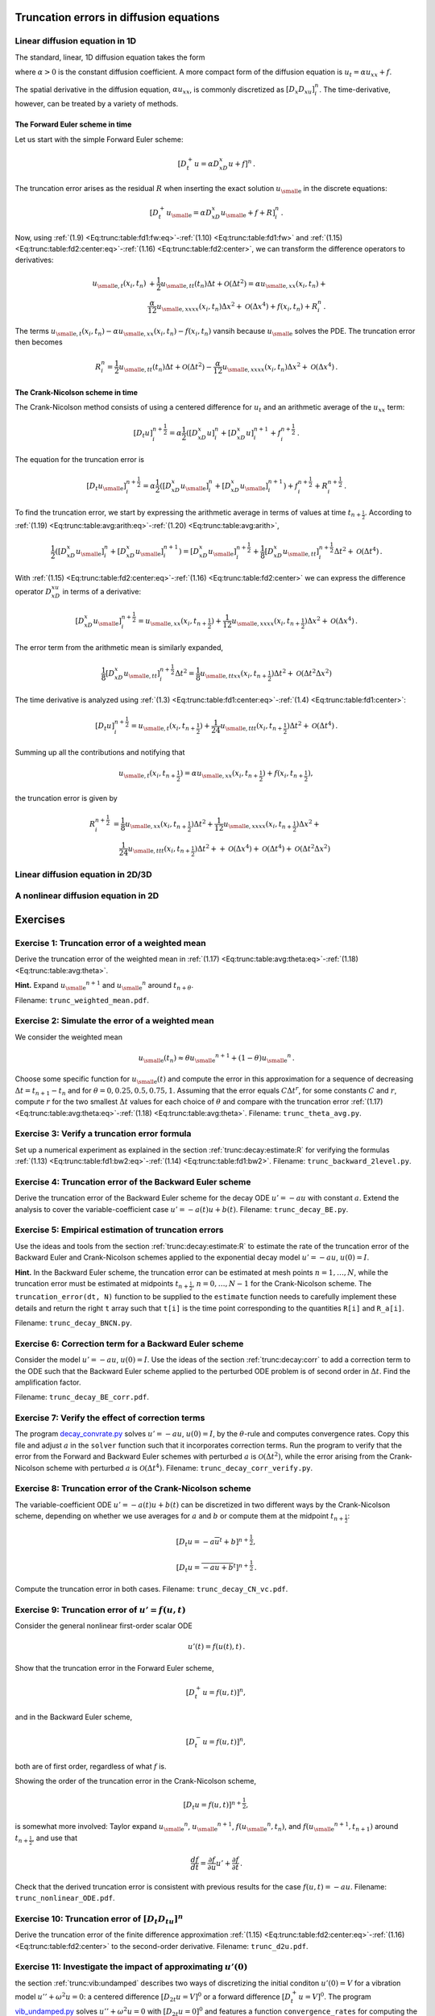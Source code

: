 .. !split

.. _trunc:diffu:

Truncation errors in diffusion equations
========================================

.. _trunc:diffu:1D:

Linear diffusion equation in 1D
-------------------------------

The standard, linear, 1D diffusion equation takes the form


.. _Eq:trunc:diffu:pde1D:

.. math::
   :label: trunc:diffu:pde1D
        
        \frac{\partial u}{\partial t} = \alpha\frac{\partial^2 u}{\partial x^2} + f(x,t),\quad x\in (0, L),\ t\in (0,T],
        
        

where :math:`\alpha > 0` is the constant diffusion coefficient. A more
compact form of the diffusion equation is :math:`u_t = \alpha u_{xx}+f`.

The spatial derivative in the diffusion equation, :math:`\alpha u_xx`,
is commonly discretized as :math:`[D_x D_xu]^n_i`. The time-derivative,
however, can be treated by a variety of methods.

The Forward Euler scheme in time
~~~~~~~~~~~~~~~~~~~~~~~~~~~~~~~~

Let us start
with the simple Forward Euler scheme:


.. math::
         [D_t^+ u = \alpha D_xD_x u + f]^n{\thinspace .}

The truncation error arises as the residual :math:`R` when
inserting the exact solution
:math:`{u_{\small\mbox{e}}}` in the discrete equations:


.. math::
         [D_t^+ {u_{\small\mbox{e}}} = \alpha D_xD_x {u_{\small\mbox{e}}} + f + R]^n_i{\thinspace .}

Now, using :ref:`(1.9) <Eq:trunc:table:fd1:fw:eq>`-:ref:`(1.10) <Eq:trunc:table:fd1:fw>`
and :ref:`(1.15) <Eq:trunc:table:fd2:center:eq>`-:ref:`(1.16) <Eq:trunc:table:fd2:center>`,
we can transform the difference operators to derivatives:


.. math::
        
        {u_{\small\mbox{e}, t}}(x_i,t_n) &+ \frac{1}{2}{u_{\small\mbox{e}, tt}}(t_n)\Delta t + {\mathcal{O}(\Delta t^2)}
        = \alpha{u_{\small\mbox{e}, xx}}(x_i,t_n) + \\ 
        &\frac{\alpha}{12}{u_{\small\mbox{e}, xxxx}}(x_i,t_n)\Delta x^2 + {\mathcal{O}(\Delta x^4)}
        + f(x_i,t_n) + R^n_i{\thinspace .}
        

The terms :math:`{u_{\small\mbox{e}, t}}(x_i,t_n) - \alpha{u_{\small\mbox{e}, xx}}(x_i,t_n) - f(x_i,t_n)`
vansih because :math:`{u_{\small\mbox{e}}}` solves the PDE. The truncation error then becomes


.. math::
         R^n_i =
        \frac{1}{2}{u_{\small\mbox{e}, tt}}(t_n)\Delta t + {\mathcal{O}(\Delta t^2)}
        - \frac{\alpha}{12}{u_{\small\mbox{e}, xxxx}}(x_i,t_n)\Delta x^2 + {\mathcal{O}(\Delta x^4)}{\thinspace .}
        


.. Correction terms in time...backward 2-level discr of u_tt? Implicity anyway


The Crank-Nicolson scheme in time
~~~~~~~~~~~~~~~~~~~~~~~~~~~~~~~~~

The Crank-Nicolson method consists of
using a centered difference for :math:`u_t` and an arithmetic average of
the :math:`u_xx` term:


.. math::
         [D_t u]^{n+\frac{1}{2}}_i = \alpha\frac{1}{2}([D_xD_x u]^n_i +
        [D_xD_x u]^{n+1}_i + f^{n+\frac{1}{2}}_i{\thinspace .}

The equation for the truncation error is


.. math::
         [D_t {u_{\small\mbox{e}}}]^{n+\frac{1}{2}}_i = \alpha\frac{1}{2}([D_xD_x {u_{\small\mbox{e}}}]^n_i +
        [D_xD_x {u_{\small\mbox{e}}}]^{n+1}_i) + f^{n+\frac{1}{2}}_i + R^{n+\frac{1}{2}}_i{\thinspace .}

To find the truncation error, we start by expressing the arithmetic
average in terms of values at time :math:`t_{n+\frac{1}{2}}`. According to
:ref:`(1.19) <Eq:trunc:table:avg:arith:eq>`-:ref:`(1.20) <Eq:trunc:table:avg:arith>`,


.. math::
        
        \frac{1}{2}([D_xD_x {u_{\small\mbox{e}}}]^n_i + [D_xD_x {u_{\small\mbox{e}}}]^{n+1}_i)
        =
        [D_xD_x{u_{\small\mbox{e}}}]^{n+\frac{1}{2}}_i +
        \frac{1}{8}[D_xD_x{u_{\small\mbox{e}, tt}}]_i^{n+\frac{1}{2}}\Delta t^2
        + {\mathcal{O}(\Delta t^4)}{\thinspace .}
        

With :ref:`(1.15) <Eq:trunc:table:fd2:center:eq>`-:ref:`(1.16) <Eq:trunc:table:fd2:center>`
we can express the difference operator
:math:`D_xD_xu` in terms of a derivative:


.. math::
        
        [D_xD_x{u_{\small\mbox{e}}}]^{n+\frac{1}{2}}_i =
        {u_{\small\mbox{e}, xx}}(x_i, t_{n+\frac{1}{2}})
        + \frac{1}{12}{u_{\small\mbox{e}, xxxx}}(x_i, t_{n+\frac{1}{2}})\Delta x^2 +
        {\mathcal{O}(\Delta x^4)}{\thinspace .}
        

The error term from the arithmetic mean is similarly expanded,


.. math::
         \frac{1}{8}[D_xD_x{u_{\small\mbox{e}, tt}}]_i^{n+\frac{1}{2}}\Delta t^2
        = \frac{1}{8}{u_{\small\mbox{e}, ttxx}}(x_i, t_{n+\frac{1}{2}})\Delta t^2
        + {\mathcal{O}(\Delta t^2\Delta x^2)}
        


The time derivative is analyzed using
:ref:`(1.3) <Eq:trunc:table:fd1:center:eq>`-:ref:`(1.4) <Eq:trunc:table:fd1:center>`:


.. math::
         [D_t u]^{n+\frac{1}{2}}_i
        = {u_{\small\mbox{e}, t}}(x_i,t_{n+\frac{1}{2}}) +
        \frac{1}{24}{u_{\small\mbox{e}, ttt}}(x_i,t_{n+\frac{1}{2}})\Delta t^2 +
        {\mathcal{O}(\Delta t^4)}{\thinspace .}
        


Summing up all the contributions and notifying that

.. math::
         {u_{\small\mbox{e}, t}}(x_i,t_{n+\frac{1}{2}}) =
        \alpha{u_{\small\mbox{e}, xx}}(x_i, t_{n+\frac{1}{2}})
        + f(x_i,t_{n+\frac{1}{2}}),

the truncation error is given by


.. math::
        
        R^{n+\frac{1}{2}}_i
        & =
        \frac{1}{8}{u_{\small\mbox{e}, xx}}(x_i,t_{n+\frac{1}{2}})\Delta t^2 +
        \frac{1}{12}{u_{\small\mbox{e}, xxxx}}(x_i, t_{n+\frac{1}{2}})\Delta x^2 +\\ 
        &\quad \frac{1}{24}{u_{\small\mbox{e}, ttt}}(x_i,t_{n+\frac{1}{2}})\Delta t^2 +
        + {\mathcal{O}(\Delta x^4)} + {\mathcal{O}(\Delta t^4)} + {\mathcal{O}(\Delta t^2\Delta x^2)}
        


Linear diffusion equation in 2D/3D
----------------------------------

A nonlinear diffusion equation in 2D
------------------------------------


Exercises
=========



.. --- begin exercise ---

.. _trunc:exer:theta:avg:

Exercise 1: Truncation error of a weighted mean
-----------------------------------------------

Derive the truncation error of the weighted mean in
:ref:`(1.17) <Eq:trunc:table:avg:theta:eq>`-:ref:`(1.18) <Eq:trunc:table:avg:theta>`.

.. --- begin hint in exercise ---

**Hint.**
Expand :math:`{u_{\small\mbox{e}}}^{n+1}` and :math:`{u_{\small\mbox{e}}}^n` around :math:`t_{n+\theta}`.

.. --- end hint in exercise ---
Filename: ``trunc_weighted_mean.pdf``.

.. --- end exercise ---




.. --- begin exercise ---

.. _trunc:exer:theta:avg2:

Exercise 2: Simulate the error of a weighted mean
-------------------------------------------------

We consider the weighted mean

.. math::
         {u_{\small\mbox{e}}}(t_n) \approx \theta {u_{\small\mbox{e}}}^{n+1} + (1-\theta){u_{\small\mbox{e}}}^n{\thinspace .}  

Choose some specific function for :math:`{u_{\small\mbox{e}}}(t)` and compute the error in
this approximation for a sequence of decreasing :math:`\Delta t =
t_{n+1}-t_n` and for :math:`\theta = 0, 0.25, 0.5, 0.75, 1`.  Assuming that
the error equals :math:`C\Delta t^r`, for some constants :math:`C` and :math:`r`,
compute :math:`r` for the two smallest :math:`\Delta t` values for each choice of
:math:`\theta` and compare with the truncation error
:ref:`(1.17) <Eq:trunc:table:avg:theta:eq>`-:ref:`(1.18) <Eq:trunc:table:avg:theta>`.
Filename: ``trunc_theta_avg.py``.

.. --- end exercise ---




.. --- begin exercise ---

.. _trunc:exer:decay:bw2:

Exercise 3: Verify a truncation error formula
---------------------------------------------

Set up a numerical experiment as explained in
the section :ref:`trunc:decay:estimate:R` for verifying the formulas
:ref:`(1.13) <Eq:trunc:table:fd1:bw2:eq>`-:ref:`(1.14) <Eq:trunc:table:fd1:bw2>`.
Filename: ``trunc_backward_2level.py``.

.. --- end exercise ---




.. --- begin exercise ---

.. _trunc:exer:decay:BE:

Exercise 4: Truncation error of the Backward Euler scheme
---------------------------------------------------------

Derive the truncation error of the Backward Euler scheme for
the decay ODE :math:`u'=-au` with constant :math:`a`. Extend the analysis to
cover the variable-coefficient case :math:`u'=-a(t)u + b(t)`.
Filename: ``trunc_decay_BE.py``.

.. --- end exercise ---




.. --- begin exercise ---

.. _trunc:exer:decay:estimate:

Exercise 5: Empirical estimation of truncation errors
-----------------------------------------------------

Use the ideas and tools from the section :ref:`trunc:decay:estimate:R` to
estimate the rate of the truncation error of the Backward Euler
and Crank-Nicolson schemes applied to the exponential decay
model :math:`u'=-au`, :math:`u(0)=I`.

.. --- begin hint in exercise ---

**Hint.**
In the Backward Euler scheme, the truncation error can be estimated
at mesh points :math:`n=1,\ldots,N`, while the truncation error must
be estimated at midpoints :math:`t_{n+\frac{1}{2}}`, :math:`n=0,\ldots,N-1` for
the Crank-Nicolson scheme. The ``truncation_error(dt, N)``
function to be supplied to the ``estimate`` function needs to
carefully implement these details and return the right ``t`` array
such that ``t[i]`` is the time point corresponding to the quantities
``R[i]`` and ``R_a[i]``.

.. --- end hint in exercise ---
Filename: ``trunc_decay_BNCN.py``.

.. --- end exercise ---




.. --- begin exercise ---

.. _trunc:exer:decay:corr:BE:

Exercise 6: Correction term for a Backward Euler scheme
-------------------------------------------------------

Consider the model :math:`u'=-au`, :math:`u(0)=I`. Use the ideas of
the section :ref:`trunc:decay:corr` to add a correction term to the ODE
such that the Backward Euler scheme applied to the perturbed ODE
problem is of second order in :math:`\Delta t`. Find the amplification
factor.

.. with u''=a^u, the BE scheme probably leads to a 2nd-order Pade

.. approximation of exp(-p)

Filename: ``trunc_decay_BE_corr.pdf``.

.. --- end exercise ---




.. --- begin exercise ---

.. _trunc:exer:decay:corr:verify:

Exercise 7: Verify the effect of correction terms
-------------------------------------------------

The program `decay_convrate.py <http://tinyurl.com/jvzzcfn/decay/decay_convrate.py>`_
solves :math:`u'=-au`, :math:`u(0)=I`, by the :math:`\theta`-rule and computes
convergence rates. Copy this file and
adjust :math:`a` in the ``solver`` function such that it incorporates
correction terms. Run the program to verify that the error from the Forward
and Backward Euler schemes with perturbed :math:`a` is
:math:`{\mathcal{O}(\Delta t^2)}`, while the error arising from the Crank-Nicolson
scheme with perturbed :math:`a` is :math:`{\mathcal{O}(\Delta t^4)}`.
Filename: ``trunc_decay_corr_verify.py``.

.. --- end exercise ---




.. --- begin exercise ---

.. _trunc:exer:decay:varcoeff:CN:

Exercise 8: Truncation error of the Crank-Nicolson scheme
---------------------------------------------------------

The variable-coefficient ODE :math:`u'=-a(t)u+b(t)` can be discretized
in two different ways by the Crank-Nicolson scheme, depending on
whether we use averages for :math:`a` and :math:`b` or compute them at
the midpoint :math:`t_{n+\frac{1}{2}}`:


.. math::
        
        \lbrack D_t u   = -a\overline{u}^t + b \rbrack^{n+\frac{1}{2}},
        



.. math::
          
        \lbrack D_t u   = \overline{-au+b}^t \rbrack^{n+\frac{1}{2}}
        {\thinspace .}
        

Compute the truncation error in both cases.
Filename: ``trunc_decay_CN_vc.pdf``.

.. --- end exercise ---




.. --- begin exercise ---

.. _trunc:exer:decay:nonlin:BEFE:

Exercise 9: Truncation error of :math:`u'=f(u,t)`
-------------------------------------------------

Consider the general nonlinear first-order scalar ODE

.. math::
         u'(t) = f(u(t), t)
        {\thinspace .}
        

Show that the truncation error in the Forward Euler scheme,

.. math::
         [D_t^+ u = f(u,t)]^n,

and in the Backward Euler scheme,

.. math::
         [D_t^- u = f(u,t)]^n,

both are of first order, regardless of what :math:`f` is.

Showing the order of the truncation error in the Crank-Nicolson scheme,

.. math::
         [D_t u = f(u,t)]^{n+\frac{1}{2}}, 

is somewhat more involved: Taylor expand :math:`{u_{\small\mbox{e}}}^n`, :math:`{u_{\small\mbox{e}}}^{n+1}`,
:math:`f({u_{\small\mbox{e}}}^n, t_n)`, and :math:`f({u_{\small\mbox{e}}}^{n+1}, t_{n+1})` around :math:`t_{n+\frac{1}{2}}`,
and use that

.. math::
         \frac{df}{dt} = \frac{\partial f}{\partial u}u' + \frac{\partial f}{\partial t}
        {\thinspace .}  

Check that the derived truncation error is consistent with previous
results for the case :math:`f(u,t)=-au`.
Filename: ``trunc_nonlinear_ODE.pdf``.

.. --- end exercise ---




.. --- begin exercise ---

.. _trunc:exer:DtDtu:

Exercise 10: Truncation error of :math:`[D_t D_tu]^n`
-----------------------------------------------------

Derive the truncation error of the finite difference approximation
:ref:`(1.15) <Eq:trunc:table:fd2:center:eq>`-:ref:`(1.16) <Eq:trunc:table:fd2:center>` to
the second-order derivative.
Filename: ``trunc_d2u.pdf``.

.. --- end exercise ---




.. --- begin exercise ---

.. _trunc:exer:vib:ic:fw:

Exercise 11: Investigate the impact of approximating :math:`u'(0)`
------------------------------------------------------------------

the section :ref:`trunc:vib:undamped` describes two ways of discretizing
the initial conditon :math:`u'(0)=V` for a vibration model
:math:`u''+\omega^2u=0`: a centered difference :math:`[D_{2t}u=V]^0` or
a forward difference :math:`[D_t^+u=V]^0`.
The program `vib_undamped.py <http://tinyurl.com/jvzzcfn/vib/vib_undamped.py>`_
solves :math:`u''+\omega^2u=0` with :math:`[D_{2t}u=0]^0` and features
a function ``convergence_rates`` for computing the order of the
error in the numerical solution. Modify this program such
that it applies the forward difference :math:`[D_t^+u=0]^0` and
report how this simpler and more convenient approximation impacts
the overall convergence rate of the scheme.
Filename: ``trunc_vib_ic_fw.py``.

.. --- end exercise ---




.. --- begin exercise ---

.. _trunc:exer:vib:fbw:

Exercise 12: Investigate the accuracy of a simplified scheme
------------------------------------------------------------

Consider the ODE


.. math::
         mu'' + \beta |u'|u' + s(u) = F(t){\thinspace .}

The term :math:`|u'|u'` quickly gives rise to nonlinearities and complicates
the scheme. Why not simply apply a backward difference to this term
such that it only involves known values? That is, we propose to solve


.. math::
         [mD_tD_tu + \beta |D_t^-u|D_t^-u + s(u) = F]^n{\thinspace .}

Drop the absolute value for simplicity and find the truncation error
of the scheme.
Perform numerical experiments with the scheme and compared with the one
based on centered differences. Can you illustrate the accuracy loss
visually in real computations, or is the asymptotic analysis here
mainly of theoretical interest?
Filename: ``trunc_vib_bw_damping.pdf``.

.. --- end exercise ---

